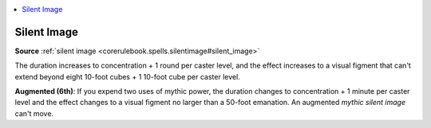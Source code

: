 
.. _`mythicadventures.mythicspells.silentimage`:

.. contents:: \ 

.. _`mythicadventures.mythicspells.silentimage#silent_image_mythic`: `mythicadventures.mythicspells.silentimage#silent_image`_

.. _`mythicadventures.mythicspells.silentimage#silent_image`:

Silent Image
=============

\ **Source**\  :ref:`silent image <corerulebook.spells.silentimage#silent_image>`

The duration increases to concentration + 1 round per caster level, and the effect increases to a visual figment that can't extend beyond eight 10-foot cubes + 1 10-foot cube per caster level.

\ **Augmented (6th)**\ : If you expend two uses of mythic power, the duration changes to concentration + 1 minute per caster level and the effect changes to a visual figment no larger than a 50-foot emanation. An augmented \ *mythic silent image*\  can't move.
